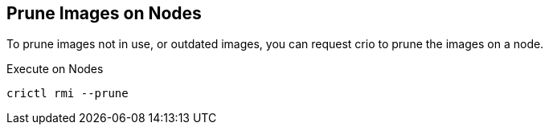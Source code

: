 == Prune Images on Nodes

To prune images not in use, or outdated images, you can request crio to prune the images on a node.

Execute on Nodes
[code,bash]
----
crictl rmi --prune
----
